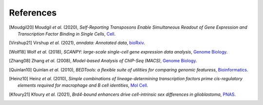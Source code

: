 References
----------

.. [Moudgil20] Moudgil *et al.* (2020),
   *Self-Reporting Transposons Enable Simultaneous Readout of Gene Expression and Transcription Factor Binding in Single Cells*,
   `Cell <https://doi.org/10.1016/j.cell.2020.06.037>`__.

.. [Virshup21]  Virshup *et al.* (2021),
   *anndata: Annotated data*,
   `bioRxiv <https://www.biorxiv.org/content/10.1101/2021.12.16.473007v1>`__.
   

.. [Wolf18] Wolf *et al.* (2018),
   *SCANPY: large-scale single-cell gene expression data analysis*,
   `Genome Biology <https://doi.org/10.1186/s13059-017-1382-0>`__.

.. [Zhang08] Zhang *et al.* (2008),
   *Model-based Analysis of ChIP-Seq (MACS)*,
   `Genome Biology <https://doi.org/10.1186/gb-2008-9-9-r137>`__.

.. [Quinlan10] Quinlan *et al.* (2010),
   *BEDTools: a flexible suite of utilities for comparing genomic featuress*,
   `Bioinformatics <https://doi.org/10.1093/bioinformatics/btq033>`__.

.. [Heinz10]  Heinz *et al.* (2010),
   *Simple combinations of lineage-determining transcription factors prime cis-regulatory elements required for macrophage and B cell identities*,
   `Mol Cell <https://doi.org/10.1016/j.molcel.2010.05.004>`__.

.. [Kfoury21] Kfoury *et al.* (2021),
   *Brd4-bound enhancers drive cell-intrinsic sex differences in glioblastoma*,
   `PNAS <https://doi.org/10.1073/pnas.2017148118>`__.




